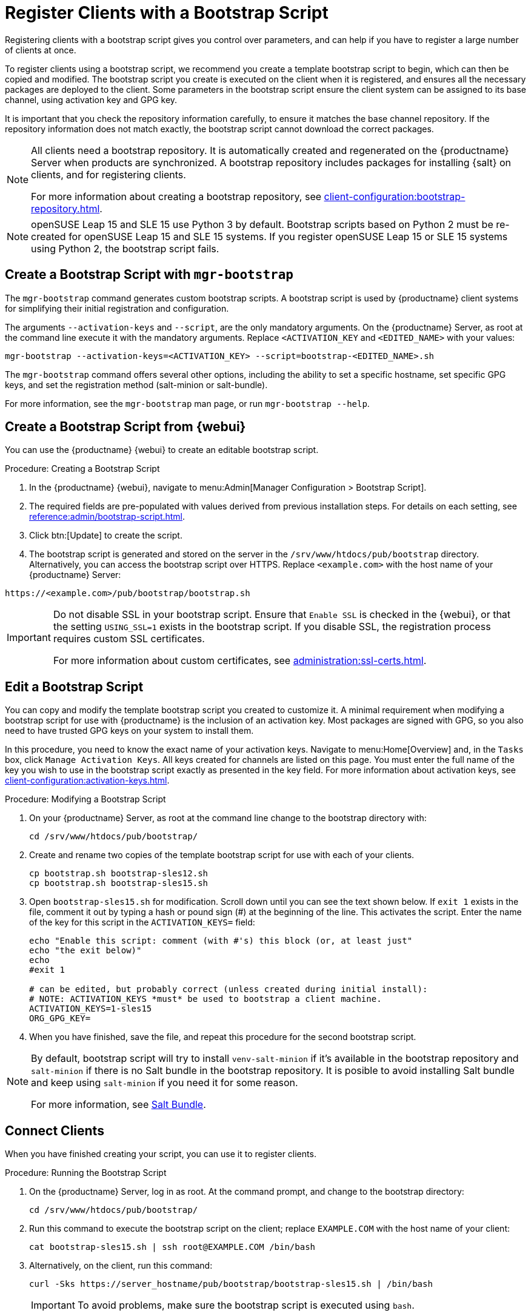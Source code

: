 [[registering.clients.bootstrap]]
= Register Clients with a Bootstrap Script

Registering clients with a bootstrap script gives you control over parameters, and can help if you have to register a large number of clients at once.

To register clients using a bootstrap script, we recommend you create a template bootstrap script to begin, which can then be copied and modified.
The bootstrap script you create is executed on the client when it is registered, and ensures all the necessary packages are deployed to the client.
Some parameters in the bootstrap script ensure the client system can be assigned to its base channel, using activation key and GPG key.

It is important that you check the repository information carefully, to ensure it matches the base channel repository.
If the repository information does not match exactly, the bootstrap script cannot download the correct packages.

[NOTE]
====
All clients need a bootstrap repository.
It is automatically created and regenerated on the {productname} Server when products are synchronized.
A bootstrap repository includes packages for installing {salt} on clients, and for registering clients.

For more information about creating a bootstrap repository, see xref:client-configuration:bootstrap-repository.adoc[].
====

ifeval::[{uyuni-content} == true]
[IMPORTANT]
.GPG Keys and Uyuni Client Tools
====
The GPG key used by Uyuni Client Tools is not trusted by default.
When you create your bootstrap script, add a path to the file containing the public key fingerprint with the [systemitem]``ORG_GPG_KEY`` parameter.
====
endif::[]

[NOTE]
====
openSUSE Leap 15 and SLE 15 use Python 3 by default.
Bootstrap scripts based on Python 2 must be re-created for openSUSE Leap 15 and SLE 15 systems.
If you register openSUSE Leap 15 or SLE 15 systems using Python 2, the bootstrap script fails.
====



== Create a Bootstrap Script with [command]``mgr-bootstrap``

The [command]``mgr-bootstrap`` command generates custom bootstrap scripts.
A bootstrap script is used by {productname} client systems for simplifying their initial registration and configuration.

The arguments [option]``--activation-keys`` and [option]``--script``, are the only mandatory arguments.
On the {productname} Server, as root at the command line execute it with the mandatory arguments.
Replace [systemitem]``<ACTIVATION_KEY`` and [systemitem]``<EDITED_NAME>`` with your values:

----
mgr-bootstrap --activation-keys=<ACTIVATION_KEY> --script=bootstrap-<EDITED_NAME>.sh
----

The [command]``mgr-bootstrap`` command offers several other options, including the ability to set a specific hostname, set specific GPG keys, and set the registration method (salt-minion or salt-bundle).

For more information, see the [literal]``mgr-bootstrap`` man page, or run [command]``mgr-bootstrap --help``.



== Create a Bootstrap Script from {webui}

You can use the {productname} {webui} to create an editable bootstrap script.

// 2022-10-26, ke: In step 2, check whether we can use {productname} macro.

.Procedure: Creating a Bootstrap Script
. In the {productname} {webui}, navigate to menu:Admin[Manager Configuration > Bootstrap Script].
. The required fields are pre-populated with values derived from previous installation steps.
  For details on each setting, see xref:reference:admin/bootstrap-script.adoc[].
. Click btn:[Update] to create the script.
. The bootstrap script is generated and stored on the server in the [path]``/srv/www/htdocs/pub/bootstrap`` directory.
  Alternatively, you can access the bootstrap script over HTTPS.
  Replace [literal]``<example.com>`` with the host name of your {productname} Server:
----
https://<example.com>/pub/bootstrap/bootstrap.sh
----


[IMPORTANT]
====
Do not disable SSL in your bootstrap script.
Ensure that [guimenu]``Enable SSL`` is checked in the {webui}, or that the setting `USING_SSL=1` exists in the bootstrap script.
If you disable SSL, the registration process requires custom SSL certificates.

For more information about custom certificates, see xref:administration:ssl-certs.adoc[].
====



[[modify.bootstrap.script]]
== Edit a Bootstrap Script

You can copy and modify the template bootstrap script you created to customize it.
A minimal requirement when modifying a bootstrap script for use with {productname} is the inclusion of an activation key.
Most packages are signed with GPG, so you also need to have trusted GPG keys on your system to install them.

In this procedure, you need to know the exact name of your activation keys.
Navigate to menu:Home[Overview] and, in the [guimenu]``Tasks`` box, click [guimenu]``Manage Activation Keys``.
All keys created for channels are listed on this page.
You must enter the full name of the key you wish to use in the bootstrap script exactly as presented in the key field.
For more information about activation keys, see xref:client-configuration:activation-keys.adoc[].



.Procedure: Modifying a Bootstrap Script
. On your {productname} Server, as root at the command line change to the bootstrap directory with:
+
----
cd /srv/www/htdocs/pub/bootstrap/
----
. Create and rename two copies of the template bootstrap script for use with each of your clients.
+
----
cp bootstrap.sh bootstrap-sles12.sh
cp bootstrap.sh bootstrap-sles15.sh
----
. Open [path]``bootstrap-sles15.sh`` for modification.
    Scroll down until you can see the text shown below.
    If ``exit 1`` exists in the file, comment it out by typing a hash or pound sign  (&#35;) at the beginning of the line.
    This activates the script.
    Enter the name of the key for this script in the ``ACTIVATION_KEYS=`` field:
+
----
echo "Enable this script: comment (with #'s) this block (or, at least just"
echo "the exit below)"
echo
#exit 1

# can be edited, but probably correct (unless created during initial install):
# NOTE: ACTIVATION_KEYS *must* be used to bootstrap a client machine.
ACTIVATION_KEYS=1-sles15
ORG_GPG_KEY=
----

. When you have finished, save the file, and repeat this procedure for the second bootstrap script.

[NOTE]
====
By default, bootstrap script will try to install [package]``venv-salt-minion`` if it's available in the bootstrap repository and [package]``salt-minion`` if there is no Salt bundle in the bootstrap repository.
It is posible to avoid installing Salt bundle and keep using [package]``salt-minion`` if you need it for some reason.

For more information, see xref:client-configuration:contact-methods-saltbundle.adoc[Salt Bundle].
====



== Connect Clients

When you have finished creating your script, you can use it to register clients.


.Procedure: Running the Bootstrap Script

. On the {productname} Server, log in as root.
    At the command prompt, and change to the bootstrap directory:
+

----
cd /srv/www/htdocs/pub/bootstrap/
----
+

. Run this command to execute the bootstrap script on the client; replace [systemitem]``EXAMPLE.COM`` with the host name of your client:
+

----
cat bootstrap-sles15.sh | ssh root@EXAMPLE.COM /bin/bash
----
+

. Alternatively, on the client, run this command:
+

----
curl -Sks https://server_hostname/pub/bootstrap/bootstrap-sles15.sh | /bin/bash
----
+

[IMPORTANT]
====
To avoid problems, make sure the bootstrap script is executed using [command]``bash``.
====
+

This script downloads the required dependencies located in the repositories directory you created earlier.
+

. When the script has finished running, you can check that your client is registered correctly by opening the {productname} {webui} and navigating to menu:Systems[Overview] to ensure the new client is listed.

. If you used the script to register the Salt client, open the {productname} {webui} and navigate to menu:Salt[Keys] to accept the client key.

[WARNING]
====
When new packages or updates are installed on the client using {productname}, any end user license agreements (EULAs) are automatically accepted.
To review a package EULA, open the package detail page in the {webui}.
====

